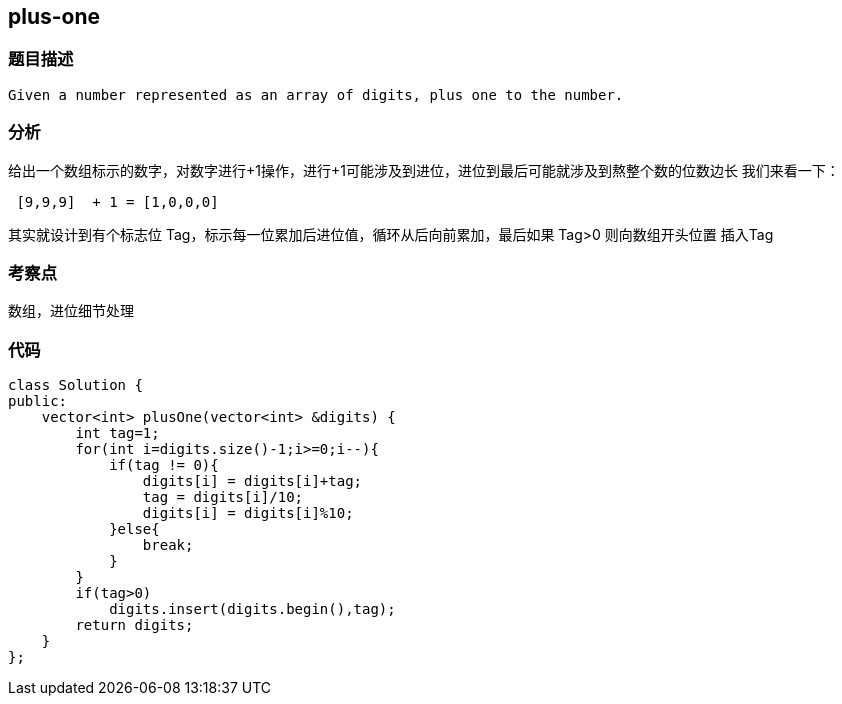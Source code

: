 == plus-one

=== 题目描述
----
Given a number represented as an array of digits, plus one to the number.
----
=== 分析
给出一个数组标示的数字，对数字进行+1操作，进行+1可能涉及到进位，进位到最后可能就涉及到熬整个数的位数边长
我们来看一下：
----
 [9,9,9]  + 1 = [1,0,0,0]
----

其实就设计到有个标志位 Tag，标示每一位累加后进位值，循环从后向前累加，最后如果 Tag>0 则向数组开头位置
插入Tag


=== 考察点

 数组，进位细节处理

=== 代码

----
class Solution {
public:
    vector<int> plusOne(vector<int> &digits) {
        int tag=1;
        for(int i=digits.size()-1;i>=0;i--){
            if(tag != 0){
                digits[i] = digits[i]+tag;
                tag = digits[i]/10;
                digits[i] = digits[i]%10;
            }else{
                break;
            }
        }
        if(tag>0)
            digits.insert(digits.begin(),tag);
        return digits;
    }
};
----
